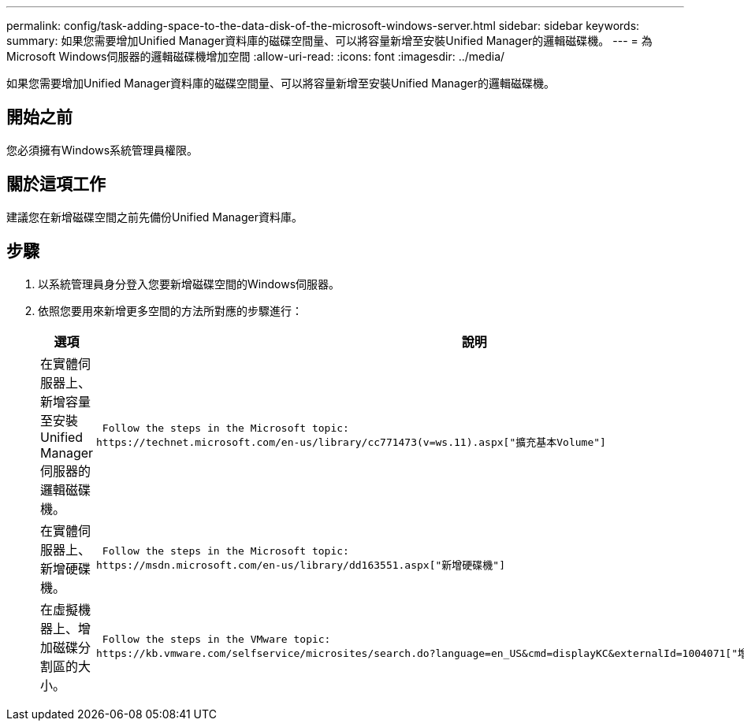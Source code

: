 ---
permalink: config/task-adding-space-to-the-data-disk-of-the-microsoft-windows-server.html 
sidebar: sidebar 
keywords:  
summary: 如果您需要增加Unified Manager資料庫的磁碟空間量、可以將容量新增至安裝Unified Manager的邏輯磁碟機。 
---
= 為Microsoft Windows伺服器的邏輯磁碟機增加空間
:allow-uri-read: 
:icons: font
:imagesdir: ../media/


[role="lead"]
如果您需要增加Unified Manager資料庫的磁碟空間量、可以將容量新增至安裝Unified Manager的邏輯磁碟機。



== 開始之前

您必須擁有Windows系統管理員權限。



== 關於這項工作

建議您在新增磁碟空間之前先備份Unified Manager資料庫。



== 步驟

. 以系統管理員身分登入您要新增磁碟空間的Windows伺服器。
. 依照您要用來新增更多空間的方法所對應的步驟進行：
+
[cols="1a,1a"]
|===
| 選項 | 說明 


 a| 
在實體伺服器上、新增容量至安裝Unified Manager伺服器的邏輯磁碟機。
 a| 
 Follow the steps in the Microsoft topic:
https://technet.microsoft.com/en-us/library/cc771473(v=ws.11).aspx["擴充基本Volume"]



 a| 
在實體伺服器上、新增硬碟機。
 a| 
 Follow the steps in the Microsoft topic:
https://msdn.microsoft.com/en-us/library/dd163551.aspx["新增硬碟機"]



 a| 
在虛擬機器上、增加磁碟分割區的大小。
 a| 
 Follow the steps in the VMware topic:
https://kb.vmware.com/selfservice/microsites/search.do?language=en_US&cmd=displayKC&externalId=1004071["增加磁碟分割區的大小"]

|===

